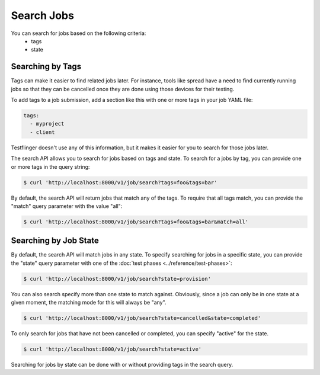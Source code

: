 Search Jobs
=============

You can search for jobs based on the following criteria:
   * tags
   * state


Searching by Tags
------------------

Tags can make it easier to find related jobs later. For instance, tools like
spread have a need to find currently running jobs so that they can be
cancelled once they are done using those devices for their testing.

To add tags to a job submission, add a section like this with one or more tags
in your job YAML file:

.. code-block:: yaml

      tags:
        - myproject
        - client

Testflinger doesn't use any of this information, but it makes it easier for
you to search for those jobs later.

The search API allows you to search for jobs based on tags and state. To
search for a jobs by tag, you can provide one or more tags in the query string:

.. code-block:: console

      $ curl 'http://localhost:8000/v1/job/search?tags=foo&tags=bar'

By default, the search API will return jobs that match any of the tags. To
require that all tags match, you can provide the "match" query parameter with
the value "all":

.. code-block:: console

      $ curl 'http://localhost:8000/v1/job/search?tags=foo&tags=bar&match=all'

Searching by Job State
-----------------------

By default, the search API will match jobs in any state.  To specify searching
for jobs in a specific state, you can provide the "state" query parameter with
one of the :doc:`test phases <../reference/test-phases>`:

.. code-block:: console

      $ curl 'http://localhost:8000/v1/job/search?state=provision'

You can also search specify more than one state to match against. Obviously,
since a job can only be in one state at a given moment, the matching mode
for this will always be "any".

.. code-block:: console

      $ curl 'http://localhost:8000/v1/job/search?state=cancelled&state=completed'

To only search for jobs that have not been cancelled or completed, you can
specify "active" for the state.

.. code-block:: console

      $ curl 'http://localhost:8000/v1/job/search?state=active'

Searching for jobs by state can be done with or without providing tags in the
search query.
